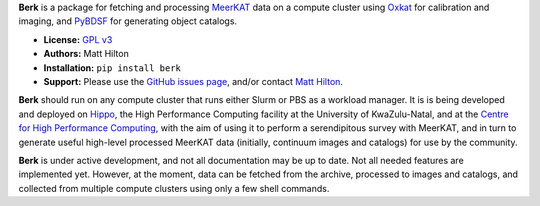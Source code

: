 **Berk** is a package for fetching and processing
`MeerKAT <https://skaafrica.atlassian.net/wiki/spaces/ESDKB/overview?homepageId=41025669>`_
data on a compute cluster using `Oxkat <https://github.com/IanHeywood/oxkat>`_
for calibration and imaging, and `PyBDSF <https://www.astron.nl/citt/pybdsf/>`_
for generating object catalogs.

* **License:** `GPL v3 <LICENSE>`_
* **Authors:** Matt Hilton
* **Installation:** ``pip install berk``
* **Support:** Please use the `GitHub issues page <https://github.com/mattyowl/berk/issues>`_,
  and/or contact `Matt Hilton <mailto:matt.hilton@mykolab.com>`_.

**Berk** should run on any compute cluster that runs either Slurm or PBS as a
workload manager. It is is being developed and deployed on `Hippo <https://astro.ukzn.ac.za/~hippo/>`_,
the High Performance Computing facility at the University of KwaZulu-Natal,
and at the `Centre for High Performance Computing <https://www.chpc.ac.za/>`_,
with the aim of using it to perform a serendipitous survey with MeerKAT, and in
turn to generate useful high-level processed MeerKAT data (initially,
continuum images and catalogs) for use by the community.

**Berk** is under active development, and not all documentation may be up to date.
Not all needed features are implemented yet. However, at the moment, data
can be fetched from the archive, processed to images and catalogs, and collected
from multiple compute clusters using only a few shell commands.
